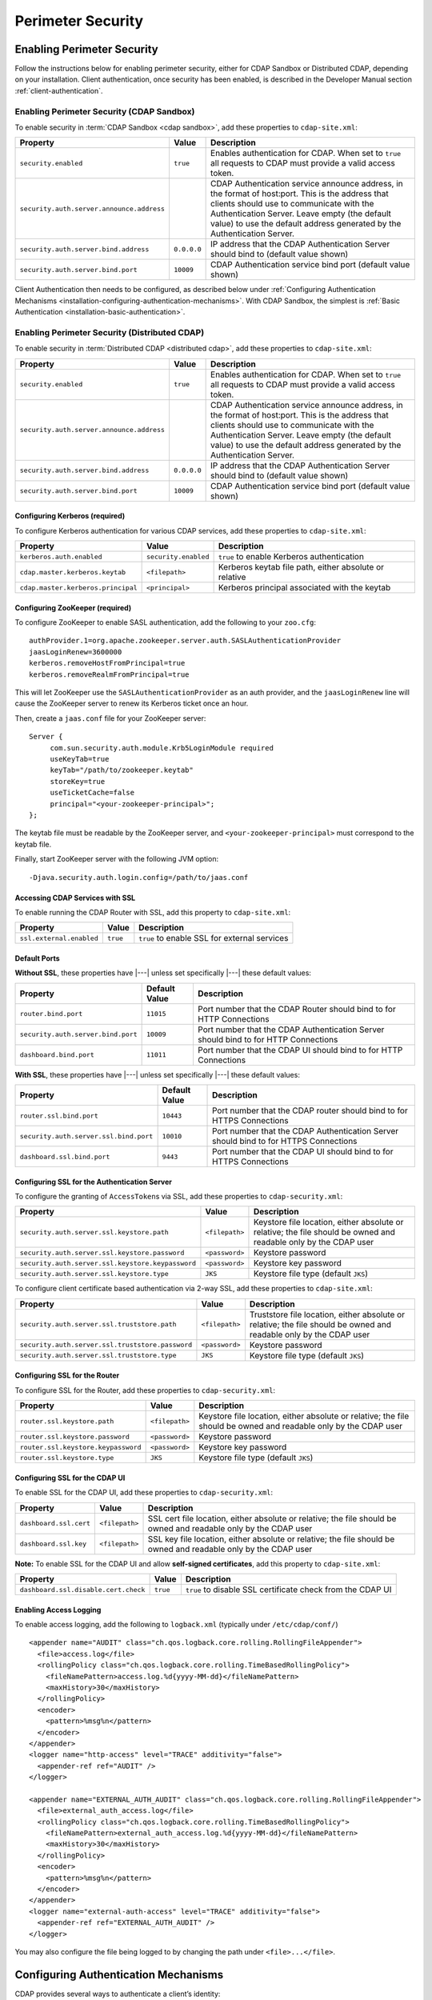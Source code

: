.. meta::
    :author: Cask Data, Inc.
    :copyright: Copyright © 2014-2017 Cask Data, Inc.

.. _admin-perimeter-security:

==================
Perimeter Security
==================

.. _enabling-perimeter-security:

Enabling Perimeter Security
===========================
Follow the instructions below for enabling perimeter security, either for CDAP Sandbox or Distributed CDAP,
depending on your installation. Client authentication, once security has been enabled, is described in the
Developer Manual section :ref:`client-authentication`.

Enabling Perimeter Security (CDAP Sandbox)
------------------------------------------------
To enable security in :term:`CDAP Sandbox <cdap sandbox>`, add these properties to ``cdap-site.xml``:

================================================= ===================== =====================================================
Property                                          Value                 Description
================================================= ===================== =====================================================
``security.enabled``                              ``true``              Enables authentication for CDAP. When set to ``true``
                                                                        all requests to CDAP must provide a valid access
                                                                        token.
``security.auth.server.announce.address``                               CDAP Authentication service announce address, in the
                                                                        format of host:port. This is the address that clients
                                                                        should use to communicate with the Authentication
                                                                        Server. Leave empty (the default value) to use the
                                                                        default address generated by the Authentication Server.
``security.auth.server.bind.address``             ``0.0.0.0``           IP address that the CDAP Authentication Server should
                                                                        bind to (default value shown)
``security.auth.server.bind.port``                ``10009``             CDAP Authentication service bind port (default value
                                                                        shown)
================================================= ===================== =====================================================

Client Authentication then needs to be configured, as described below under
:ref:`Configuring Authentication Mechanisms <installation-configuring-authentication-mechanisms>`.
With CDAP Sandbox, the simplest is :ref:`Basic Authentication <installation-basic-authentication>`.


Enabling Perimeter Security (Distributed CDAP)
----------------------------------------------
To enable security in :term:`Distributed CDAP <distributed cdap>`, add these properties to ``cdap-site.xml``:

================================================= ===================== =====================================================
Property                                          Value                 Description
================================================= ===================== =====================================================
``security.enabled``                              ``true``              Enables authentication for CDAP. When set to ``true``
                                                                        all requests to CDAP must provide a valid access
                                                                        token.
``security.auth.server.announce.address``                               CDAP Authentication service announce address, in the
                                                                        format of host:port. This is the address that clients
                                                                        should use to communicate with the Authentication
                                                                        Server. Leave empty (the default value) to use the
                                                                        default address generated by the Authentication Server.
``security.auth.server.bind.address``             ``0.0.0.0``           IP address that the CDAP Authentication Server should
                                                                        bind to (default value shown)
``security.auth.server.bind.port``                ``10009``             CDAP Authentication service bind port (default value
                                                                        shown)
================================================= ===================== =====================================================

Configuring Kerberos (required)
...............................
To configure Kerberos authentication for various CDAP services, add these properties to ``cdap-site.xml``:

================================================= ==================== ======================================================
Property                                          Value                Description
================================================= ==================== ======================================================
``kerberos.auth.enabled``                         ``security.enabled`` ``true`` to enable Kerberos authentication
``cdap.master.kerberos.keytab``                   ``<filepath>``       Kerberos keytab file path, either absolute or relative
``cdap.master.kerberos.principal``                ``<principal>``      Kerberos principal associated with the keytab
================================================= ==================== ======================================================

Configuring ZooKeeper (required)
................................
To configure ZooKeeper to enable SASL authentication, add the following to your ``zoo.cfg``::

  authProvider.1=org.apache.zookeeper.server.auth.SASLAuthenticationProvider
  jaasLoginRenew=3600000
  kerberos.removeHostFromPrincipal=true
  kerberos.removeRealmFromPrincipal=true

This will let ZooKeeper use the ``SASLAuthenticationProvider`` as an auth provider, and the ``jaasLoginRenew`` line
will cause the ZooKeeper server to renew its Kerberos ticket once an hour.

Then, create a ``jaas.conf`` file for your ZooKeeper server::

  Server {
       com.sun.security.auth.module.Krb5LoginModule required
       useKeyTab=true
       keyTab="/path/to/zookeeper.keytab"
       storeKey=true
       useTicketCache=false
       principal="<your-zookeeper-principal>";
  };

The keytab file must be readable by the ZooKeeper server, and ``<your-zookeeper-principal>`` must correspond
to the keytab file.

Finally, start ZooKeeper server with the following JVM option::

  -Djava.security.auth.login.config=/path/to/jaas.conf

.. _running_servers_with_ssl:

Accessing CDAP Services with SSL
................................

To enable running the CDAP Router with SSL, add this property to ``cdap-site.xml``:

================================================= ==================== ======================================================
Property                                          Value                Description
================================================= ==================== ======================================================
``ssl.external.enabled``                          ``true``             ``true`` to enable SSL for external services
================================================= ==================== ======================================================

Default Ports
.............

**Without SSL**, these properties have |---| unless set specifically |---| these default values:

================================================= ==================== ======================================================
Property                                          Default Value        Description
================================================= ==================== ======================================================
``router.bind.port``                              ``11015``            Port number that the CDAP Router should bind to for
                                                                       HTTP Connections
``security.auth.server.bind.port``                ``10009``            Port number that the CDAP Authentication Server should
                                                                       bind to for HTTP Connections
``dashboard.bind.port``                           ``11011``            Port number that the CDAP UI should
                                                                       bind to for HTTP Connections
================================================= ==================== ======================================================

**With SSL**, these properties have |---| unless set specifically |---| these default values:

================================================= ==================== ======================================================
Property                                          Default Value        Description
================================================= ==================== ======================================================
``router.ssl.bind.port``                          ``10443``            Port number that the CDAP router should bind to for
                                                                       HTTPS Connections
``security.auth.server.ssl.bind.port``            ``10010``            Port number that the CDAP Authentication Server should
                                                                       bind to for HTTPS Connections
``dashboard.ssl.bind.port``                       ``9443``             Port number that the CDAP UI should bind to for
                                                                       HTTPS Connections
================================================= ==================== ======================================================

Configuring SSL for the Authentication Server
.............................................
To configure the granting of ``AccessToken``\ s via SSL, add these properties to ``cdap-security.xml``:

================================================= ==================== ======================================================
Property                                          Value                Description
================================================= ==================== ======================================================
``security.auth.server.ssl.keystore.path``        ``<filepath>``       Keystore file location, either absolute
                                                                       or relative; the file should be owned and
                                                                       readable only by the CDAP user
``security.auth.server.ssl.keystore.password``    ``<password>``       Keystore password
``security.auth.server.ssl.keystore.keypassword`` ``<password>``       Keystore key password
``security.auth.server.ssl.keystore.type``        ``JKS``              Keystore file type (default ``JKS``)
================================================= ==================== ======================================================

To configure client certificate based authentication via 2-way SSL, add these properties to ``cdap-site.xml``:

================================================= ==================== ======================================================
Property                                          Value                Description
================================================= ==================== ======================================================
``security.auth.server.ssl.truststore.path``      ``<filepath>``       Truststore file location, either absolute
                                                                       or relative; the file should be owned and
                                                                       readable only by the CDAP user
``security.auth.server.ssl.truststore.password``  ``<password>``       Keystore password
``security.auth.server.ssl.truststore.type``      ``JKS``              Keystore file type (default ``JKS``)
================================================= ==================== ======================================================

Configuring SSL for the Router
..............................
To configure SSL for the Router, add these properties to ``cdap-security.xml``:

================================================= ==================== ======================================================
Property                                          Value                Description
================================================= ==================== ======================================================
``router.ssl.keystore.path``                      ``<filepath>``       Keystore file location, either absolute
                                                                       or relative; the file should be owned and
                                                                       readable only by the CDAP user
``router.ssl.keystore.password``                  ``<password>``       Keystore password
``router.ssl.keystore.keypassword``               ``<password>``       Keystore key password
``router.ssl.keystore.type``                      ``JKS``              Keystore file type (default ``JKS``)
================================================= ==================== ======================================================

Configuring SSL for the CDAP UI
...............................
To enable SSL for the CDAP UI, add these properties to ``cdap-security.xml``:

================================================= ==================== ======================================================
Property                                          Value                Description
================================================= ==================== ======================================================
``dashboard.ssl.cert``                            ``<filepath>``       SSL cert file location, either absolute
                                                                       or relative; the file should be owned and
                                                                       readable only by the CDAP user
``dashboard.ssl.key``                             ``<filepath>``       SSL key file location, either absolute
                                                                       or relative; the file should be owned and
                                                                       readable only by the CDAP user
================================================= ==================== ======================================================

**Note:** To enable SSL for the CDAP UI and allow **self-signed certificates**, add this property to ``cdap-site.xml``:

================================================= ==================== ======================================================
Property                                          Value                Description
================================================= ==================== ======================================================
``dashboard.ssl.disable.cert.check``              ``true``             ``true`` to disable SSL certificate check from the
                                                                       CDAP UI
================================================= ==================== ======================================================

.. _enable-access-logging:

Enabling Access Logging
.......................

.. highlight:: console

To enable access logging, add the following to ``logback.xml`` (typically under ``/etc/cdap/conf/``) ::

    <appender name="AUDIT" class="ch.qos.logback.core.rolling.RollingFileAppender">
      <file>access.log</file>
      <rollingPolicy class="ch.qos.logback.core.rolling.TimeBasedRollingPolicy">
        <fileNamePattern>access.log.%d{yyyy-MM-dd}</fileNamePattern>
        <maxHistory>30</maxHistory>
      </rollingPolicy>
      <encoder>
        <pattern>%msg%n</pattern>
      </encoder>
    </appender>
    <logger name="http-access" level="TRACE" additivity="false">
      <appender-ref ref="AUDIT" />
    </logger>

    <appender name="EXTERNAL_AUTH_AUDIT" class="ch.qos.logback.core.rolling.RollingFileAppender">
      <file>external_auth_access.log</file>
      <rollingPolicy class="ch.qos.logback.core.rolling.TimeBasedRollingPolicy">
        <fileNamePattern>external_auth_access.log.%d{yyyy-MM-dd}</fileNamePattern>
        <maxHistory>30</maxHistory>
      </rollingPolicy>
      <encoder>
        <pattern>%msg%n</pattern>
      </encoder>
    </appender>
    <logger name="external-auth-access" level="TRACE" additivity="false">
      <appender-ref ref="EXTERNAL_AUTH_AUDIT" />
    </logger>

You may also configure the file being logged to by changing the path under ``<file>...</file>``.


.. _installation-configuring-authentication-mechanisms:

Configuring Authentication Mechanisms
=====================================
CDAP provides several ways to authenticate a client’s identity:

- :ref:`installation-basic-authentication`
- :ref:`installation-ldap-authentication`
- :ref:`installation-jaspi-authentication`
- :ref:`installation-custom-authentication`

.. _installation-basic-authentication:

Basic Authentication
--------------------
The simplest way to identity a client is to authenticate against a realm file.
To configure basic authentication add these properties to ``cdap-site.xml``:

========================================================== =========================== ======================================
Property                                                   Value                       Description
========================================================== =========================== ======================================
``security.authentication.handlerClassName``               ``io.cdap.cdap.security.``\ Name of the class handling
                                                           ``server.``                 authentication
                                                           ``BasicAuthentication``\
                                                           ``Handler``
``security.authentication.basic.realmfile``                ``<filepath>``              An absolute or relative path to the
                                                                                       realm file
========================================================== =========================== ======================================

The realm file is of the following format::

  username: password[,rolename ...]

In CDAP Sandbox, the realm file can be specified as ``conf/realmfile`` and placed with
the ``cdap-site.xml`` file. Note that it is not advisable to use this method of
authentication. In production, we recommend using any of the other methods described below.

.. _installation-ldap-authentication:

LDAP Authentication
-------------------
You can configure CDAP to authenticate against an LDAP instance by adding these
properties to ``cdap-site.xml``:

========================================================== =========================== ======================================
Property                                                   Value                       Description
========================================================== =========================== ======================================
``security.authentication.handlerClassName``               ``io.cdap.cdap.security.``\ Name of the class handling
                                                           ``server.``                 authentication
                                                           ``LDAPAuthentication``\
                                                           ``Handler``
``security.authentication.loginmodule.className``          ``io.cdap.cdap.security.``\ Name of a class used as a custom login
                                                           ``server.``                 module for authentication
                                                           ``LDAPLoginModule``
``security.authentication.handler.debug``                  ``false``                   Set to ``true`` to enable debugging
``security.authentication.handler.hostname``               ``<hostname>``              LDAP server host
``security.authentication.handler.port``                   ``<port>``                  LDAP server port
``security.authentication.handler.userBaseDn``             ``<userBaseDn>``            Distinguished Name of the root for
                                                                                       user account entries in the LDAP
                                                                                       directory
``security.authentication.handler.userRdnAttribute``       ``<userRdnAttribute>``      LDAP Object attribute for username
                                                                                       when search by role DN
``security.authentication.handler.userObjectClass``        ``<userObjectClass>``       LDAP Object class used to store user
                                                                                       entries
========================================================== =========================== ======================================

In addition, you may configure these optional properties in ``cdap-site.xml``:

========================================================== =========================== ======================================
Property                                                   Value                       Description
========================================================== =========================== ======================================
``security.authentication.handler.userIdAttribute``        ``<userIdAttribute>``       LDAP Object attribute containing the
                                                                                       username
``security.authentication.handler.userPasswordAttribute``  ``<userPasswordAttribute>`` LDAP Object attribute containing the
                                                                                       user password
``security.authentication.handler.roleBaseDn``             ``<roleBaseDn>``            Distinguished Name of the root of the
                                                                                       LDAP tree to search for group
                                                                                       memberships
``security.authentication.handler.roleNameAttribute``      ``<roleNameAttribute>``     LDAP Object attribute specifying the
                                                                                       group name
``security.authentication.handler.roleMemberAttribute``    ``<roleMemberAttribute>``   LDAP Object attribute specifying the
                                                                                       group members
``security.authentication.handler.roleObjectClass``        ``<roleObjectClass>``       LDAP Object class used to store group
                                                                                       entries
========================================================== =========================== ======================================

If the LDAP instance requires binding as a specific user, you may configure
these optional properties in ``cdap-security.xml``:

========================================================== =========================== ======================================
Property                                                   Value                       Description
========================================================== =========================== ======================================
``security.authentication.handler.bindDn``                 ``<bindDn>``                The Distinguished Name used to bind to
                                                                                       the LDAP server and search the
                                                                                       directory
``security.authentication.handler.bindPassword``           ``<bindPassword>``          The password used to bind to the LDAP
                                                                                       server
========================================================== =========================== ======================================

To enable SSL between the authentication server and the LDAP instance, configure
these properties in ``cdap-site.xml``:

========================================================== ================= ========= ======================================
Property                                                   Default Value     Value     Description
========================================================== ================= ========= ======================================
``security.authentication.handler.useLdaps``               ``false``         ``true``  Set to ``true`` to enable use of LDAPS
``security.authentication.handler.ldapsVerifyCertificate`` ``true``          ``true``  Set to ``true`` to enable verification
                                                                                       of the SSL certificate used by the
                                                                                       LDAP server
========================================================== ================= ========= ======================================

To apply case conversion for authorization, configure
these optional properties in ``cdap-security.xml``:

========================================================== =========================== ======================================
Property                                                   Value                       Description
========================================================== =========================== ======================================
``security.auth.server.usernameCaseConversion``            <usernameCaseConversion>    Set ``lower`` for lower case conversion
                                                                                       Set ``upper`` for upper case conversion
                                                                                       Set ``title`` for title case conversion
                                                                                       Set ``server`` for case configured in
                                                                                       LDAP server
                                                                                       Set ``none`` for no conversion (default)
``security.auth.server.usernameTitleCaseDelim``            <usernameTitleCaseDelim>    Delimiters for Title Case (default ``.``)
========================================================== ================= ========= ======================================

LDAP with Active Directory
--------------------------

The following properties are listed as "optional" for LDAP but
are required if you are using LDAP with Active Directory.

- security.authentication.handler.userIdAttribute
- security.authentication.handler.bindDn
- security.authentication.handler.bindPassword

When using group based authentication, you will need the following properties to further filter the access.

- security.authentication.handler.roleBaseDn
- security.authentication.handler.roleMemberAttribute
- security.authentication.handler.roleNameAttribute
- security.authentication.handler.roleObjectClass

For Active Directory, the property ``security.authentication.handler.userBaseDn`` should NOT include the group information.
It should return the full list of users in the organization or domain. The group information should be included in the property
``security.authentication.handler.roleBaseDn`` and will only allow access to these users.

.. _installation-jaspi-authentication:

JASPI Authentication
--------------------
To authenticate a user using JASPI (Java Authentication Service Provider Interface) add
these properties to ``cdap-site.xml``:

========================================================== =========================== ======================================
Property                                                   Value                       Description
========================================================== =========================== ======================================
``security.authentication.handlerClassName``               ``io.cdap.cdap.security.``\ Name of the class handling
                                                           ``server.``                 authentication
                                                           ``JASPIAuthentication``\
                                                           ``Handler``
``security.authentication.loginmodule.className``          ``<custom-login-module>``   Name of the class of the login module
                                                                                       handling authentication
========================================================== =========================== ======================================

In addition, any properties with the prefix ``security.authentication.handler.``,
such as ``security.authentication.handler.hostname``, will be provided to the handler.
These properties, stripped of the prefix, will be used to instantiate the
``javax.security.auth.login.Configuration`` used by the ``LoginModule``.

.. _installation-custom-authentication:

Custom Authentication
---------------------

To use a Custom Authentication mechanism, set the
``security.authentication.handlerClassName`` in ``cdap-site.xml`` with the custom
handler's classname. Any properties set in either ``cdap-site.xml`` or ``cdap-security.xml``
and that are prefixed with ``security.authentication.handler.`` are available through a
``Map<String, String>`` object and can be used to configure the handler.

To make your custom handler class available to the authentication service, copy your
packaged jar file (and any additional dependency jars) to the ``security/lib/`` directory
within your CDAP installation (typically under ``/opt/cdap``).

The Developer Manual :ref:`Custom Authentication <developer-custom-authentication>` section shows
how to create a Custom Authentication Mechanism.

.. _configuring-auth-exemptions:

Configuring Exemptions from Authentication
------------------------------------------

Sometimes you need to exempt certain URLs from authentication. For example, you may want to secure
your entire application, except that you want to allow sending data to a stream by unauthenticated clients.
For this, you can configure the CDAP Router to bypass the authentication for URLs that match a given
regular expression, by adding this property in ``cdap-site.xml``:

================================================= ==================== ======================================================
Property                                          Value                Description
================================================= ==================== ======================================================
``router.bypass.auth.regex``                      ``<reg-exp>``        Regular expression to match URLs that are
                                                                       exempt from authentication.
================================================= ==================== ======================================================

For example, the following configuration in ``cdap-site.xml`` will allow unauthenticated
posting to all streams in the default namespace::

  <property>
    <name>router.bypass.auth.regex</name>
    <value>/v3/namespaces/default/streams/[^/]+</value>
  </property>

This must be configured on every node that runs the CDAP Router.


.. _testing-security:
.. _testing-perimeter-security:

Testing Perimeter Security
==========================

.. highlight:: console

To ensure that you've configured security correctly, run these simple tests to verify that
the security components are working as expected. See the :ref:`CDAP Reference Manual: HTTP
RESTful API <http-restful-api-conventions>` for information on the conventions used for
these examples. Note that if :ref:`SSL is enabled for CDAP Servers <running_servers_with_ssl>`,
then the :ref:`base URL <http-restful-api-conventions-base-url>` used in these examples
will use ``https`` instead of ``http``.

.. highlight:: console

- After configuring CDAP as described above, start (or restart) CDAP and attempt to make a request::

    GET /v3/apps

  such as:

  .. tabbed-parsed-literal::

    $ curl -v -w"\n" -X GET "http://localhost:11015/v3/namespaces/default/apps"

  This should return a ``401 Unauthorized`` response with a list of authentication URIs in
  the response body. For example::

    {"auth_uri":["http://localhost:10009/token"]}

- Submit a username and password to one of the authentication URIs (``<auth-uri>``) to
  obtain an ``AccessToken`` by submitting a `Basic Authorization header
  <https://en.wikipedia.org/wiki/Basic_access_authentication#Client_side>`__ with the
  username and password::

    GET <auth-uri> "Authorization: Basic <encoded_username_password_string>"

  Using ``curl``, assuming a CDAP authentication server at the URI ``localhost:10009`` and
  that you have defined a *username:password* pair such as ``cdap:bigdata`` in the
  realm file, you can use ``curl``'s ``-u`` option to create the header:

  .. tabbed-parsed-literal::

    $ curl -v -w"\n" -X GET "http://localhost:10009/token" -u cdap:bigdata

  This should return a ``200 OK`` response with the ``AccessToken`` string in the response
  body (formatted to fit)::

    {"access_token":"AghjZGFwAI7e8p65Uo7OpfG5UrD87psGQE0u0sFDoqxtacdRR5GxEb6bkTypP7mXdqvqqnLmfxOS",
      "token_type":"Bearer","expires_in":86400}

- Reattempt the first command, but this time include the ``access_token`` as a header in the request::

    GET /v3/apps "Authorization: Bearer <access_token>"

  such as (formatted to fit):

  .. tabbed-parsed-literal::

    $ curl -v -w"\n" -X GET "http://localhost:11015/v3/namespaces/default/apps" \
    -H "Authorization: Bearer AghjZGFwAI7e8p65Uo7OpfG5UrD87psGQE0u0sFDoqxtacdRR5GxEb6bkTypP7mXdqvqqnLmfxOS"

  This should return a ``200 OK`` response.

- Visiting the CDAP UI should redirect you to a login page that prompts for credentials.
  Entering the credentials that you have configured should let you work with the CDAP UI as normal.
